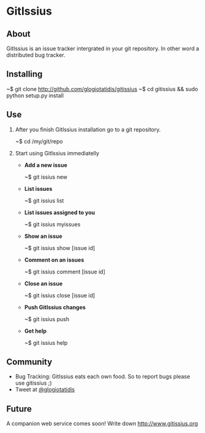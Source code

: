 * GitIssius

** About

GitIssius is an issue tracker intergrated in your git repository. In
other word a distributed bug tracker.

** Installing

~$ git clone http://github.com/glogiotatidis/gitissius
~$ cd gitissius && sudo python setup.py install

** Use

1. After you finish GitIssius installation go to a git repository.

   ~$ cd /my/git/repo

2. Start using GitIssius immediatelly

   * *Add a new issue*

     ~$ git issius new

   * *List issues*

     ~$ git issius list

   * *List issues assigned to you*

     ~$ git issius myissues

   * *Show an issue*

     ~$ git issius show [issue id]

   * *Comment on an issues*

     ~$ git issius comment [issue id]

   * *Close an issue*

     ~$ git issius close [issue id]

   * *Push GitIssius changes*

     ~$ git issius push

   * *Get help*

     ~$ git issius help

** Community

 * Bug Tracking: GitIssius eats each own food. So to report bugs please use gitissius ;)
 * Tweet at [[http://twitter.com/glogiotatidis/][@glogiotatidis]]

** Future

A companion web service comes soon! Write down http://www.gitissius.org
